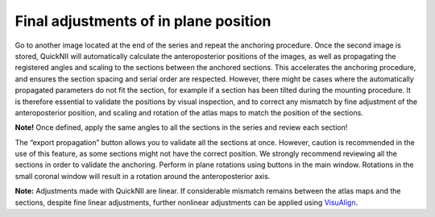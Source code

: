 **Final adjustments of in plane position**
---------------------------------------------

Go to another image located at the end of the series and repeat the
anchoring procedure. Once the second image is stored, QuickNII will
automatically calculate the anteroposterior positions of the images, as
well as propagating the registered angles and scaling to the sections
between the anchored sections. This accelerates the anchoring procedure,
and ensures the section spacing and serial order are respected. However,
there might be cases where the automatically propagated parameters do
not fit the section, for example if a section has been tilted during the
mounting procedure. It is therefore essential to validate the positions
by visual inspection, and to correct any mismatch by fine adjustment of
the anteroposterior position, and scaling and rotation of the atlas maps
to match the position of the sections.

**Note!** Once defined, apply the same angles to all the sections in the
series and review each section!

The “export propagation” button allows you to validate all the sections
at once. However, caution is recommended in the use of this feature, as
some sections might not have the correct position. We strongly recommend
reviewing all the sections in order to validate the anchoring. Perform
in plane rotations using buttons in the main window. Rotations in the
small coronal window will result in a rotation around the
anteroposterior axis.

.. image:: 6bef45ee36424df69f030c687f030605/media/image16.png
   :width: 5.43472in
   :height: 3.32172in

**Note:** Adjustments made with QuickNII are linear. If considerable
mismatch remains between the atlas maps and the sections, despite fine
linear adjustments, further nonlinear adjustments can be applied using
`VisuAlign <https://visualign.readthedocs.io/en/latest/>`_.
